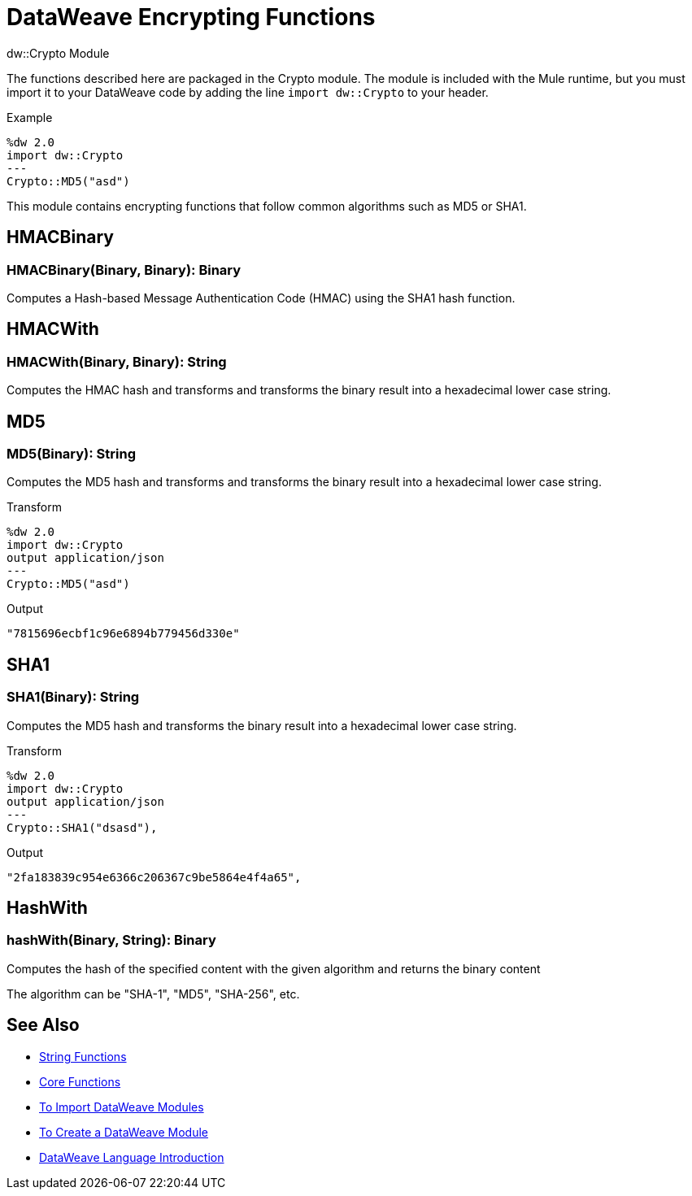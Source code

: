 = DataWeave Encrypting Functions
:keywords: studio, anypoint, esb, transform, transformer, format, aggregate, rename, split, filter convert, xml, json, csv, pojo, java object, metadata, dataweave, data weave, datamapper, dwl, dfl, dw, output structure, input structure, map, mapping

.dw::Crypto Module

The functions described here are packaged in the Crypto module. The module is included with the Mule runtime, but you must import it to your DataWeave code by adding the line `import dw::Crypto` to your header.

.Example
[source]
----
%dw 2.0
import dw::Crypto
---
Crypto::MD5("asd")
----

This module contains encrypting functions that follow common algorithms such as MD5 or SHA1.


== HMACBinary

=== HMACBinary(Binary, Binary): Binary

Computes a Hash-based Message Authentication Code (HMAC) using the SHA1 hash function.

== HMACWith

=== HMACWith(Binary, Binary): String

Computes the HMAC hash and transforms and transforms the  binary result into a hexadecimal lower case string.

== MD5

=== MD5(Binary): String

Computes the MD5 hash and transforms and transforms the binary result into a hexadecimal lower case string.

.Transform
----
%dw 2.0
import dw::Crypto
output application/json
---
Crypto::MD5("asd")
----

.Output
----
"7815696ecbf1c96e6894b779456d330e"
----

== SHA1

=== SHA1(Binary): String

Computes the MD5 hash and transforms the binary result into a hexadecimal lower case string.

.Transform
----
%dw 2.0
import dw::Crypto
output application/json
---
Crypto::SHA1("dsasd"),
----

.Output
----
"2fa183839c954e6366c206367c9be5864e4f4a65",
----

== HashWith

=== hashWith(Binary, String): Binary

Computes the hash of the specified content with the given algorithm and returns the binary content

The algorithm can be "SHA-1", "MD5", "SHA-256", etc.

== See Also


* link:/mule-user-guide/v/4.0/dataweave-string-functions[String Functions]
* link:/mule-user-guide/v/4.0/dataweave-core-functions[Core Functions]
* link:/mule-user-guide/v/4.0/dataweave-import-task[To Import DataWeave Modules]
* link:/mule-user-guide/v/4.0/dataweave-create-module-task[To Create a DataWeave Module]
* link:/mule-user-guide/v/4.0/dataweave-language-introduction[DataWeave Language Introduction]
